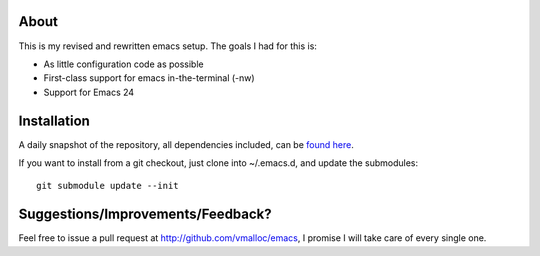 About
=====
This is my revised and rewritten emacs setup. The goals I had for this is:

* As little configuration code as possible
* First-class support for emacs in-the-terminal (-nw)
* Support for Emacs 24

Installation
============
A daily snapshot of the repository, all dependencies included, can be `found here <http://rotemy.com/vmalloc_dot_emacs_dot_d.tgz>`_.

If you want to install from a git checkout, just clone into ~/.emacs.d, and update the submodules::

 git submodule update --init


Suggestions/Improvements/Feedback?
==================================
Feel free to issue a pull request at http://github.com/vmalloc/emacs, I promise I will take care of every single one.
